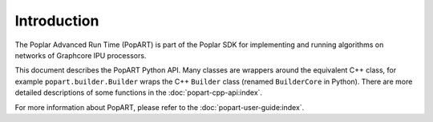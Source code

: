 Introduction
------------

The Poplar Advanced Run Time (PopART) is part of the Poplar SDK for implementing
and running algorithms on networks of Graphcore IPU processors.

This document describes the PopART Python API. Many classes are wrappers around
the equivalent C++ class, for example ``popart.builder.Builder`` wraps the C++
``Builder`` class (renamed ``BuilderCore`` in Python).
There are more detailed descriptions of some functions in the :doc:`popart-cpp-api:index`.

For more information about PopART, please refer to the :doc:`popart-user-guide:index`.
